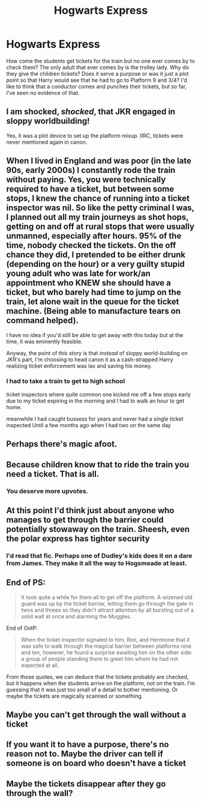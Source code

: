 #+TITLE: Hogwarts Express

* Hogwarts Express
:PROPERTIES:
:Author: OliviaGrove
:Score: 29
:DateUnix: 1607864858.0
:DateShort: 2020-Dec-13
:FlairText: Discussion
:END:
How come the students get tickets for the train but no one ever comes by to check them? The only adult that ever comes by is the trolley lady. Why do they give the children tickets? Does it serve a purpose or was it just a plot point so that Harry would see that he had to go to Platform 9 and 3/4? I'd like to think that a conductor comes and punches their tickets, but so far, I've seen no evidence of that.


** I am shocked, /shocked/, that JKR engaged in sloppy worldbuilding!

Yes, it was a plot device to set up the platform mixup. IIRC, tickets were never mentioned again in canon.
:PROPERTIES:
:Author: manatee-vs-walrus
:Score: 42
:DateUnix: 1607868752.0
:DateShort: 2020-Dec-13
:END:


** When I lived in England and was poor (in the late 90s, early 2000s) I constantly rode the train without paying. Yes, you were technically required to have a ticket, but between some stops, I knew the chance of running into a ticket inspector was nil. So like the petty criminal I was, I planned out all my train journeys as shot hops, getting on and off at rural stops that were usually unmanned, especially after hours. 95% of the time, nobody checked the tickets. On the off chance they did, I pretended to be either drunk (depending on the hour) or a very guilty stupid young adult who was late for work/an appointment who KNEW she should have a ticket, but who barely had time to jump on the train, let alone wait in the queue for the ticket machine. (Being able to manufacture tears on command helped).

I have no idea if you'd still be able to get away with this today but at the time, it was eminently feasible.

Anyway, the point of this story is that /instead/ of sloppy world-building on JKR's part, I'm choosing to head canon it as a cash-strapped Harry realizing ticket enforcement was lax and saving his money.
:PROPERTIES:
:Author: Marschallin44
:Score: 16
:DateUnix: 1607881455.0
:DateShort: 2020-Dec-13
:END:

*** I had to take a train to get to high school

ticket inspectors where quite common one kicked me off a few stops early due to my ticket expiring in the morning and I had to walk an hour to get home.

meanwhile I had caught bussess for years and never had a single ticket inspected Until a few months ago when I had two on the same day
:PROPERTIES:
:Author: CommanderL3
:Score: 5
:DateUnix: 1607926393.0
:DateShort: 2020-Dec-14
:END:


** Perhaps there's magic afoot.
:PROPERTIES:
:Author: Redditor-K
:Score: 6
:DateUnix: 1607873638.0
:DateShort: 2020-Dec-13
:END:


** Because children know that to ride the train you need a ticket. That is all.
:PROPERTIES:
:Author: Krististrasza
:Score: 6
:DateUnix: 1607901576.0
:DateShort: 2020-Dec-14
:END:

*** You deserve more upvotes.
:PROPERTIES:
:Author: Termsndconditions
:Score: 1
:DateUnix: 1607953630.0
:DateShort: 2020-Dec-14
:END:


** At this point I'd think just about anyone who manages to get through the barrier could potentially stowaway on the train. Sheesh, even the polar express has tighter security
:PROPERTIES:
:Author: SnooLobsters9188
:Score: 9
:DateUnix: 1607872418.0
:DateShort: 2020-Dec-13
:END:

*** I'd read that fic. Perhaps one of Dudley's kids does it on a dare from James. They make it all the way to Hogsmeade at least.
:PROPERTIES:
:Author: crownjewel82
:Score: 6
:DateUnix: 1607881437.0
:DateShort: 2020-Dec-13
:END:


** End of PS:

#+begin_quote
  It took quite a while for them all to get off the platform. A wizened old guard was up by the ticket barrier, letting them go through the gate in twos and threes so they didn't attract attention by all bursting out of a solid wall at once and alarming the Muggles.
#+end_quote

End of OotP:

#+begin_quote
  When the ticket inspector signaled to him, Ron, and Hermione that it was safe to walk through the magical barrier between platforms nine and ten, however, he found a surprise awaiting him on the other side: a group of people standing there to greet him whom he had not expected at all.
#+end_quote

From those quotes, we can deduce that the tickets probably are checked, but it happens when the students arrive on the platform, not on the train. I'm guessing that it was just too small of a detail to bother mentioning. Or maybe the tickets are magically scanned or something.
:PROPERTIES:
:Author: TheLetterJ0
:Score: 9
:DateUnix: 1607902814.0
:DateShort: 2020-Dec-14
:END:


** Maybe you can't get through the wall without a ticket
:PROPERTIES:
:Author: shadiaofdoubt
:Score: 3
:DateUnix: 1607894052.0
:DateShort: 2020-Dec-14
:END:


** If you want it to have a purpose, there's no reason not to. Maybe the driver can tell if someone is on board who doesn't have a ticket
:PROPERTIES:
:Author: Tsorovar
:Score: 2
:DateUnix: 1607876996.0
:DateShort: 2020-Dec-13
:END:


** Maybe the tickets disappear after they go through the wall?
:PROPERTIES:
:Author: randay17
:Score: 1
:DateUnix: 1607877290.0
:DateShort: 2020-Dec-13
:END:
